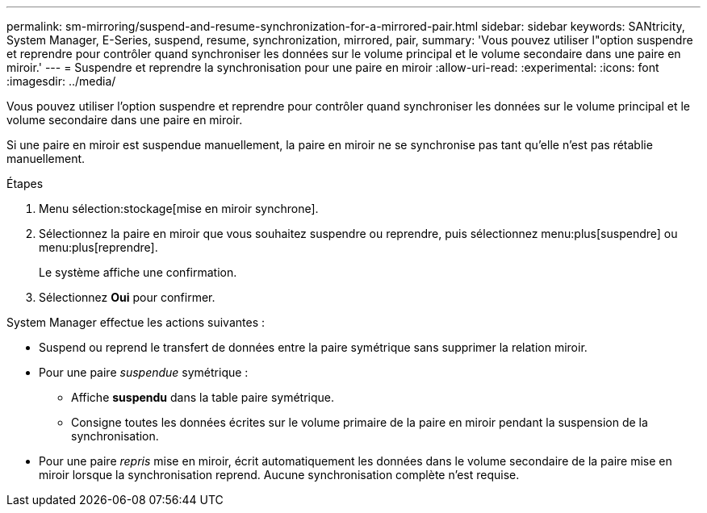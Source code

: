 ---
permalink: sm-mirroring/suspend-and-resume-synchronization-for-a-mirrored-pair.html 
sidebar: sidebar 
keywords: SANtricity, System Manager, E-Series, suspend, resume, synchronization, mirrored, pair, 
summary: 'Vous pouvez utiliser l"option suspendre et reprendre pour contrôler quand synchroniser les données sur le volume principal et le volume secondaire dans une paire en miroir.' 
---
= Suspendre et reprendre la synchronisation pour une paire en miroir
:allow-uri-read: 
:experimental: 
:icons: font
:imagesdir: ../media/


[role="lead"]
Vous pouvez utiliser l'option suspendre et reprendre pour contrôler quand synchroniser les données sur le volume principal et le volume secondaire dans une paire en miroir.

Si une paire en miroir est suspendue manuellement, la paire en miroir ne se synchronise pas tant qu'elle n'est pas rétablie manuellement.

.Étapes
. Menu sélection:stockage[mise en miroir synchrone].
. Sélectionnez la paire en miroir que vous souhaitez suspendre ou reprendre, puis sélectionnez menu:plus[suspendre] ou menu:plus[reprendre].
+
Le système affiche une confirmation.

. Sélectionnez *Oui* pour confirmer.


System Manager effectue les actions suivantes :

* Suspend ou reprend le transfert de données entre la paire symétrique sans supprimer la relation miroir.
* Pour une paire _suspendue_ symétrique :
+
** Affiche *suspendu* dans la table paire symétrique.
** Consigne toutes les données écrites sur le volume primaire de la paire en miroir pendant la suspension de la synchronisation.


* Pour une paire _repris_ mise en miroir, écrit automatiquement les données dans le volume secondaire de la paire mise en miroir lorsque la synchronisation reprend. Aucune synchronisation complète n'est requise.


